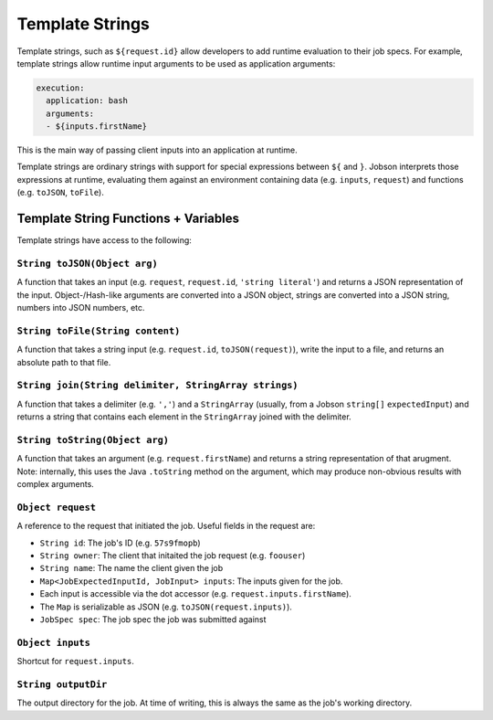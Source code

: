 Template Strings
================

Template strings, such as ``${request.id}`` allow developers to add
runtime evaluation to their job specs. For example, template strings
allow runtime input arguments to be used as application arguments:

.. code:: yaml

    execution:
      application: bash
      arguments:
      - ${inputs.firstName}

This is the main way of passing client inputs into an application at
runtime.

Template strings are ordinary strings with support for special
expressions between ``${`` and ``}``. Jobson interprets those
expressions at runtime, evaluating them against an environment
containing data (e.g. ``inputs``, ``request``) and functions (e.g.
``toJSON``, ``toFile``).

Template String Functions + Variables
-------------------------------------

Template strings have access to the following:

``String toJSON(Object arg)``
~~~~~~~~~~~~~~~~~~~~~~~~~~~~~

A function that takes an input (e.g. ``request``, ``request.id``,
``'string literal'``) and returns a JSON representation of the input.
Object-/Hash-like arguments are converted into a JSON object, strings
are converted into a JSON string, numbers into JSON numbers, etc.

``String toFile(String content)``
~~~~~~~~~~~~~~~~~~~~~~~~~~~~~~~~~

A function that takes a string input (e.g. ``request.id``,
``toJSON(request)``), write the input to a file, and returns an absolute
path to that file.

``String join(String delimiter, StringArray strings)``
~~~~~~~~~~~~~~~~~~~~~~~~~~~~~~~~~~~~~~~~~~~~~~~~~~~~~~

A function that takes a delimiter (e.g. ``','``) and a ``StringArray``
(usually, from a Jobson ``string[]`` ``expectedInput``) and returns a
string that contains each element in the ``StringArray`` joined with the
delimiter.

``String toString(Object arg)``
~~~~~~~~~~~~~~~~~~~~~~~~~~~~~~~

A function that takes an argument (e.g. ``request.firstName``) and
returns a string representation of that arugment. Note: internally, this
uses the Java ``.toString`` method on the argument, which may produce
non-obvious results with complex arguments.

``Object request``
~~~~~~~~~~~~~~~~~~

A reference to the request that initiated the job. Useful fields in the
request are:

-  ``String id``: The job's ID (e.g. ``57s9fmopb``)
-  ``String owner``: The client that initaited the job request (e.g.
   ``foouser``)
-  ``String name``: The name the client given the job
-  ``Map<JobExpectedInputId, JobInput> inputs``: The inputs given for
   the job.
-  Each input is accessible via the dot accessor (e.g.
   ``request.inputs.firstName``).
-  The ``Map`` is serializable as JSON (e.g.
   ``toJSON(request.inputs)``).
-  ``JobSpec spec``: The job spec the job was submitted against

``Object inputs``
~~~~~~~~~~~~~~~~~

Shortcut for ``request.inputs``.

``String outputDir``
~~~~~~~~~~~~~~~~~~~~

The output directory for the job. At time of writing, this is always the
same as the job's working directory.
